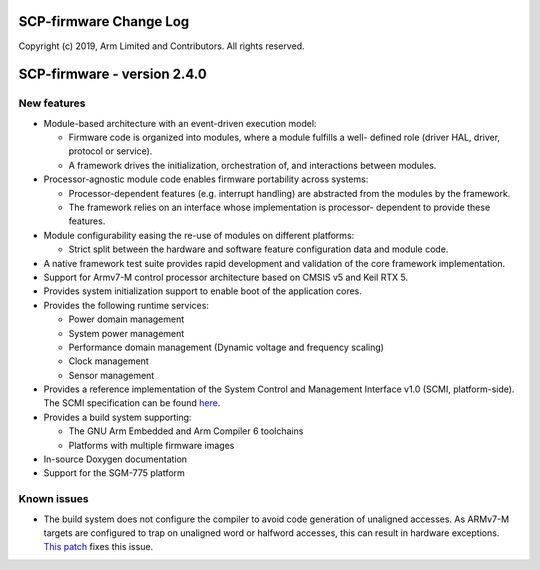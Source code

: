 SCP-firmware Change Log
=======================

Copyright (c) 2019, Arm Limited and Contributors. All rights reserved.

SCP-firmware - version 2.4.0
============================

New features
------------

-  Module-based architecture with an event-driven execution model:

   -  Firmware code is organized into modules, where a module fulfills a
      well- defined role (driver HAL, driver, protocol or service).
   -  A framework drives the initialization, orchestration of, and
      interactions between modules.

-  Processor-agnostic module code enables firmware portability across
   systems:

   -  Processor-dependent features (e.g. interrupt handling) are
      abstracted from the modules by the framework.
   -  The framework relies on an interface whose implementation is
      processor- dependent to provide these features.

-  Module configurability easing the re-use of modules on different
   platforms:

   -  Strict split between the hardware and software feature
      configuration data and module code.

-  A native framework test suite provides rapid development and
   validation of the core framework implementation.

-  Support for Armv7-M control processor architecture based on CMSIS v5
   and Keil RTX 5.

-  Provides system initialization support to enable boot of the
   application cores.

-  Provides the following runtime services:

   -  Power domain management
   -  System power management
   -  Performance domain management (Dynamic voltage and frequency
      scaling)
   -  Clock management
   -  Sensor management

-  Provides a reference implementation of the System Control and
   Management Interface v1.0 (SCMI, platform-side). The SCMI
   specification can be found
   `here <http://infocenter.arm.com/help/topic/com.arm.doc.den0056a/DEN0056A_System_Control_and_Management_Interface.pdf>`__.

-  Provides a build system supporting:

   -  The GNU Arm Embedded and Arm Compiler 6 toolchains
   -  Platforms with multiple firmware images

-  In-source Doxygen documentation

-  Support for the SGM-775 platform

Known issues
------------

-  The build system does not configure the compiler to avoid code
   generation of unaligned accesses. As ARMv7-M targets are configured
   to trap on unaligned word or halfword accesses, this can result in
   hardware exceptions. `This
   patch <https://github.com/ARM-software/SCP-firmware/commit/d2a77e0d4d0d369f7504c032a380578a4d145438>`__
   fixes this issue.
